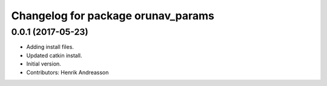 ^^^^^^^^^^^^^^^^^^^^^^^^^^^^^^^^^^^
Changelog for package orunav_params
^^^^^^^^^^^^^^^^^^^^^^^^^^^^^^^^^^^

0.0.1 (2017-05-23)
------------------
* Adding install files.
* Updated catkin install.
* Initial version.
* Contributors: Henrik Andreasson

